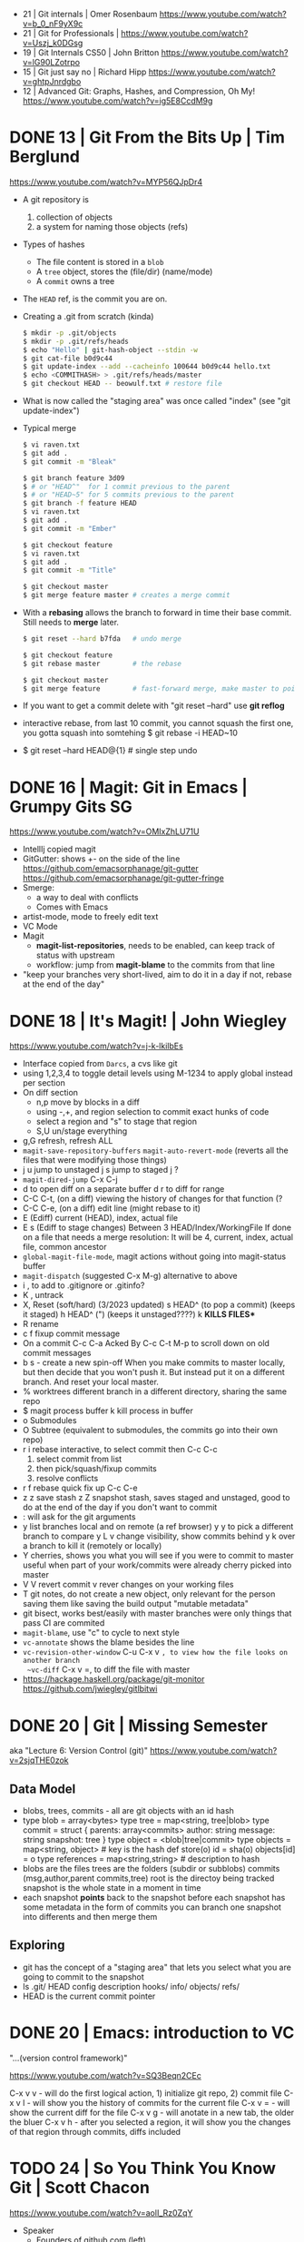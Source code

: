 - 21 | Git internals             | Omer Rosenbaum https://www.youtube.com/watch?v=b_0_nF9yX9c
- 21 | Git for Professionals     | https://www.youtube.com/watch?v=Uszj_k0DGsg
- 19 | Git Internals CS50        | John Britton https://www.youtube.com/watch?v=lG90LZotrpo
- 15 | Git just say no           | Richard Hipp https://www.youtube.com/watch?v=ghtpJnrdgbo
- 12 | Advanced Git: Graphs, Hashes, and Compression, Oh My! https://www.youtube.com/watch?v=ig5E8CcdM9g
* DONE 13 | Git From the Bits Up      | Tim Berglund

https://www.youtube.com/watch?v=MYP56QJpDr4

- A git repository is
  1) collection of objects
  2) a system for naming those objects (refs)

- Types of hashes
  - The file content is stored in a =blob=
  - A =tree= object, stores the (file/dir) (name/mode)
  - A =commit= owns a tree

- The =HEAD= ref, is the commit you are on.

- Creating a .git from scratch (kinda)
  #+begin_src sh
    $ mkdir -p .git/objects
    $ mkdir -p .git/refs/heads
    $ echo "Hello" | git-hash-object --stdin -w
    $ git cat-file b0d9c44
    $ git update-index --add --cacheinfo 100644 b0d9c44 hello.txt
    $ echo <COMMITHASH> > .git/refs/heads/master
    $ git checkout HEAD -- beowulf.txt # restore file
  #+end_src

- What is now called the "staging area" was once called "index"
  (see "git update-index")

- Typical merge
  #+begin_src sh
    $ vi raven.txt
    $ git add .
    $ git commit -m "Bleak"

    $ git branch feature 3d09
    $ # or "HEAD^"  for 1 commit previous to the parent
    $ # or "HEAD~5" for 5 commits previous to the parent
    $ git branch -f feature HEAD
    $ vi raven.txt
    $ git add .
    $ git commit -m "Ember"

    $ git checkout feature
    $ vi raven.txt
    $ git add .
    $ git commit -m "Title"

    $ git checkout master
    $ git merge feature master # creates a merge commit
#+end_src


- With a *rebasing* allows the branch to forward in time their base commit.
  Still needs to *merge* later.
  #+begin_src sh
    $ git reset --hard b7fda   # undo merge

    $ git checkout feature
    $ git rebase master        # the rebase

    $ git checkout master
    $ git merge feature        # fast-forward merge, make master to point to head of branch
  #+end_src

- If you want to get a commit delete with "git reset --hard"
  use *git reflog*

- interactive rebase, from last 10 commit,
  you cannot squash the first one, you gotta squash into somtehing
  $ git rebase -i HEAD~10

- $ git reset --hard HEAD@{1} # single step undo

* DONE 16 | Magit: Git in Emacs       | Grumpy Gits SG
  https://www.youtube.com/watch?v=OMIxZhLU71U
  - IntellIj copied magit
  - GitGutter: shows +- on the side of the line
    https://github.com/emacsorphanage/git-gutter
    https://github.com/emacsorphanage/git-gutter-fringe
  - Smerge:
    - a way to deal with conflicts
    - Comes with Emacs
  - artist-mode, mode to freely edit text
  - VC Mode
  - Magit
    - *magit-list-repositories*, needs to be enabled, can keep track of status with upstream
    - workflow: jump from *magit-blame* to the commits from that line
  - "keep your branches very short-lived, aim to do it in a day
    if not, rebase at the end of the day"
* DONE 18 | It's Magit!               | John Wiegley
  https://www.youtube.com/watch?v=j-k-lkilbEs
- Interface copied from =Darcs=, a cvs like git
- using 1,2,3,4 to toggle detail levels
  using M-1234 to apply global instead per section
- On diff section
  - n,p move by blocks in a diff
  - using -,+, and region selection to commit exact hunks of code
  - select a region and "s" to stage that region
  - S,U un/stage everything
- g,G refresh, refresh ALL
- ~magit-save-repository-buffers~
  ~magit-auto-revert-mode~ (reverts all the files that were modifying those things)
- j u jump to unstaged
  j s jump to staged
  j ?
- ~magit-dired-jump~ C-x C-j
- d   to open diff on a separate buffer
  d r to diff for range
- C-C C-t, (on a diff) viewing the history of changes for that function (?
- C-C C-e, (on a diff) edit line (might rebase to it)
- E (Ediff) current (HEAD), index, actual file
- E s (Ediff to stage changes)
      Between 3 HEAD/Index/WorkingFile
      If done on a file that needs a merge resolution:
      It will be 4, current, index, actual file, common ancestor
- ~global-magit-file-mode~, magit actions without going into magit-status buffer
- ~magit-dispatch~ (suggested C-x M-g) alternative to above
- i , to add to .gitignore or .gitinfo?
- K , untrack
- X, Reset (soft/hard) (3/2023 updated)
  s HEAD^ (to pop a commit) (keeps it staged)
  h HEAD^ (") (keeps it unstaged????)
  k **KILLS FILES***
- R rename
- c f fixup commit message
- On a commit
  C-c C-a Acked By
  C-c C-t
  M-p     to scroll down on old commit messages
- b s - create a new spin-off
  When you make commits to master locally, but then decide
  that you won't push it.
  But instead put it on a different branch.
  And reset your local master.
- % worktrees
  different branch in a different directory, sharing the same repo
- $ magit process buffer
  k kill process in buffer
- o Submodules
- O Subtree (equivalent to submodules, the commits go into their own repo)
- r i rebase interactive, to select commit then C-c C-c
  1) select commit from list
  2) then pick/squash/fixup commits
  3) resolve conflicts
- r f rebase quick fix up
  C-c C-e
- z z save stash
  z Z snapshot stash, saves staged and unstaged, good to do at the end of the day if you don't want to commit
- : will ask for the git arguments
- y     list branches local and on remote (a ref browser)
  y y   to pick a different branch to compare
  y L v change visibility, show commits behind
  y k   over a branch to kill it (remotely or locally)
- Y cherries, shows you what you will see if you were to commit to master
    useful when part of your work/commits were already cherry picked into master
- V V revert commit
    v rever changes on your working files
- T git notes, do not create a new object, only relevant for the person saving them
    like saving the build output
    "mutable metadata"
- git bisect, works best/easily with master branches were only things that pass CI are commited
- ~magit-blame~, use "c" to cycle to next style
- ~vc-annotate~ shows the blame besides the line
- ~vc-revision-other-window~ C-u C-x v ~, to view how the file looks on another branch
  ~vc-diff~                  C-x v =, to diff the file with master
- https://hackage.haskell.org/package/git-monitor
  https://github.com/jwiegley/gitlbitwi
* DONE 20 | Git                       | Missing Semester
aka "Lecture 6: Version Control (git)"
https://www.youtube.com/watch?v=2sjqTHE0zok
** Data Model
- blobs, trees, commits - all are git objects with an id hash
- type blob = array<bytes>
  type tree = map<string, tree|blob>
  type commit = struct {
     parents: array<commits>
     author: string
     message: string
     snapshot: tree
  }
  type object = <blob|tree|commit>
  type objects = map<string, object> # key is the hash
  def store(o)
    id = sha(o)
    objects[id] = o
  type references = map<string,string> # description to hash
- blobs are the files
  trees are the folders (subdir or subblobs)
  commits (msg,author,parent commits,tree)
  root is the directoy being tracked
  snapshot is the whole state in a moment in time
- each snapshot *points* back to the snapshot before
  each snapshot has some metadata in the form of commits
  you can branch one snapshot into differents and then merge them
** Exploring
- git has the concept of a "staging area" that lets you
  select what you are going to commit to the snapshot
- ls .git/
  HEAD config description hooks/ info/ objects/ refs/
- HEAD is the current commit pointer
* DONE 20 | Emacs: introduction to VC
"...(version control framework)"

https://www.youtube.com/watch?v=SQ3Beqn2CEc

C-x v v - will do the first logical action, 1) initialize git repo, 2) commit file
C-x v l - will show you the history of commits for the current file
C-x v = - will show the current diff for the file
C-x v g - will anotate in a new tab, the older the bluer
C-x v h - after you selected a region, it will show you the changes of that region through commits, diffs included
* TODO 24 | So You Think You Know Git | Scott Chacon

https://www.youtube.com/watch?v=aolI_Rz0ZqY

- Speaker
  - Founders of github.com (left)
  - Wrote "Pro Git" book
  - Works on a git client gitbutler.com

** Oldies

- Alias: stash --all
  $ git config --global alias.staasj 'stash --all'
- Alias: run a script
  $ git config --global alias.bb !better-branch.sh

- Config: setup different .gitconfig for things under different paths
  #+begin_src conf
    [includeIf "gitdir:~/projects/work/"]
      path = ~/projects/work/.gitconfig
    [includeIf "gitdir:~/projects/oss/"]
      path = ~/projects/oss/.gitconfig
  #+end_src

- $ git blame -L 15,26 path/to/file
- $ git log -L 15,26:path/to/file

- Try to let git figure out the context by the name of the function
  $ git log -L :FileClass:path/to/file

- $ git blame -w -C
  | -w   | ignore whitespace                    |
  | -C   | detect code moved                    |
  | -CC  | or the commit that created that file |
  | -CCC | or any commit at all                 |

- filter log by regex
  $ git log -S <REGEX> -p

- $ git diff --word-diff

- REuse REcorded REsolution: to remember merge-conflicts and how they were fixed
  $ git config --global rerere.enabled true

** Some New Stuff

- TODO: 16:50
- $ git branch --column
  $ git config --global column.ui auto
